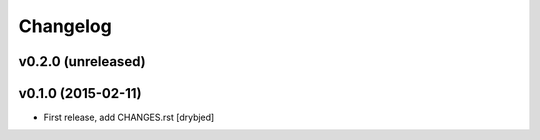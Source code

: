 Changelog
=========

v0.2.0 (unreleased)
-------------------

v0.1.0 (2015-02-11)
-------------------

- First release, add CHANGES.rst
  [drybjed]

